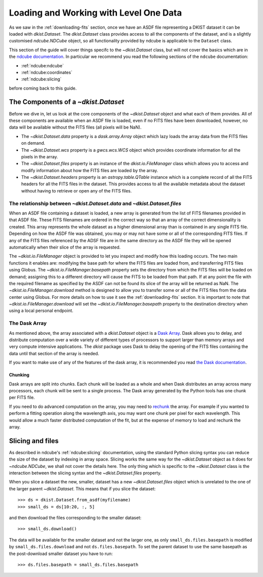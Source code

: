 .. _loadinglevel1data:

Loading and Working with Level One Data
=======================================

As we saw in the :ref:`downloading-fits` section, once we have an ASDF file representing a DKIST dataset it can be loaded with `dkist.Dataset`.
The `dkist.Dataset` class provides access to all the components of the dataset, and is a slightly customised `ndcube.NDCube` object, so all functionality provided by ndcube is applicable to the ``Dataset`` class.

This section of the guide will cover things specifc to the `~dkist.Dataset` class, but will not cover the basics which are in the `ndcube documentation <https://docs.sunpy.org/projects/ndcube>`__.
In particular we recommend you read the following sections of the ``ndcube`` documentation:

* :ref:`ndcube:ndcube`
* :ref:`ndcube:coordinates`
* :ref:`ndcube:slicing`

before coming back to this guide.

The Components of a `~dkist.Dataset`
------------------------------------

Before we dive in, let us look at the core components of the `~dkist.Dataset` object and what each of them provides.
All of these components are available when an ASDF file is loaded, even if no FITS files have been downloaded, however, no data will be available without the FITS files (all pixels will be NaN).

* The `~dkist.Dataset.data` property is a `dask.array.Array` object which lazy loads the array data from the FITS files on demand.
* The `~dkist.Dataset.wcs` property is a `gwcs.wcs.WCS` object which provides coordinate information for all the pixels in the array.
* The `~dkist.Dataset.files` property is an instance of the `dkist.io.FileManager` class which allows you to access and modify information about how the FITS files are loaded by the array.
* The `~dkist.Dataset.headers` property is an `astropy.table.QTable` instance which is a complete record of all the FITS headers for all the FITS files in the dataset. This provides access to all the available metadata about the dataset without having to retrieve or open any of the FITS files.

The relationship between `~dkist.Dataset.data` and `~dkist.Dataset.files`
#########################################################################

When an ASDF file containing a dataset is loaded, a new array is generated from the list of FITS filenames provided in that ASDF file.
These FITS filenames are ordered in the correct way so that an array of the correct dimensionality is created. This array represents the whole dataset as a higher dimensional array than is contained in any single FITS file.
Depending on how the ASDF file was obtained, you may or may not have some or all of the corresponding FITS files.
If any of the FITS files referenced by the ADSF file are in the same directory as the ASDF file they will be opened automatically when their slice of the array is requested.

The `~dkist.io.FileManager` object is provided to let you inspect and modify how this loading occurs.
The two main functions it enables are: modifying the base path for where the FITS files are loaded from, and transferring FITS files using Globus.
The `~dkist.io.FileManager.basepath` property sets the directory from which the FITS files will be loaded on demand; assigning this to a different directory will cause the FITS to be loaded from that path.
If at any point the file with the required filename as specified by the ASDF can not be found its slice of the array will be returned as NaN.
The `~dkist.io.FileManager.download` method is designed to allow you to transfer some or all of the FITS files from the data center using Globus.
For more details on how to use it see the :ref:`downloading-fits` section.
It is important to note that `~dkist.io.FileManager.download` will set the `~dkist.io.FileManager.basepath` property to the destination directory when using a local personal endpoint.

The Dask Array
##############

As mentioned above, the array associated with a `dkist.Dataset` object is a `Dask Array <https://docs.dask.org/en/latest/array.html>`__.
Dask allows you to delay, and distribute computation over a wide variety of different types of processors to support larger than memory arrays and very compute intensive applications.
The `dkist` package uses Dask to delay the opening of the FITS files containing the data until that section of the array is needed.

If you want to make use of any of the features of the dask array, it is recommended you read `the Dask documentation <https://docs.dask.org/en/latest/array.html>`__.

Chunking
~~~~~~~~

Dask arrays are split into chunks.
Each chunk will be loaded as a whole and when Dask distributes an array across many processors, each chunk will be sent to a single process.
The Dask array generated by the Python tools has one chunk per FITS file.

If you need to do advanced computation on the array, you may need to `rechunk <https://docs.dask.org/en/latest/array-chunks.html#rechunking>`__ the array.
For example if you wanted to perform a fitting operation along the wavelength axis, you may want one chunk per pixel for each wavelength.
This would allow a much faster distributed computation of the fit, but at the expense of memory to load and rechunk the array.

.. _dataset-slicing:

Slicing and files
-----------------

As described in ndcube's :ref:`ndcube:slicing` documentation, using the standard Python slicing syntax you can reduce the size of the dataset by indexing in array space.
Slicing works the same way for the `~dkist.Dataset` object as it does for `~ndcube.NDCube`, we shall not cover the details here.
The only thing which is specific to the `~dkist.Dataset` class is the interaction between the slicing syntax and the `~dkist.Dataset.files` property.

When you slice a dataset the new, smaller, dataset has a new `~dkist.Dataset.files` object which is unrelated to the one of the larger parent `~dkist.Dataset`.
This means that if you slice the dataset::

  >>> ds = dkist.Dataset.from_asdf(myfilename)
  >>> small_ds = ds[10:20, :, 5]

and then download the files corresponding to the smaller dataset::

  >>> small_ds.download()

The data will be available for the smaller dataset and not the larger one, as only ``small_ds.files.basepath`` is modified by ``small_ds.files.download`` and not ``ds.files.basepath``.
To set the parent dataset to use the same basepath as the post-download smaller dataset you have to run::

  >>> ds.files.basepath = small_ds.files.basepath
